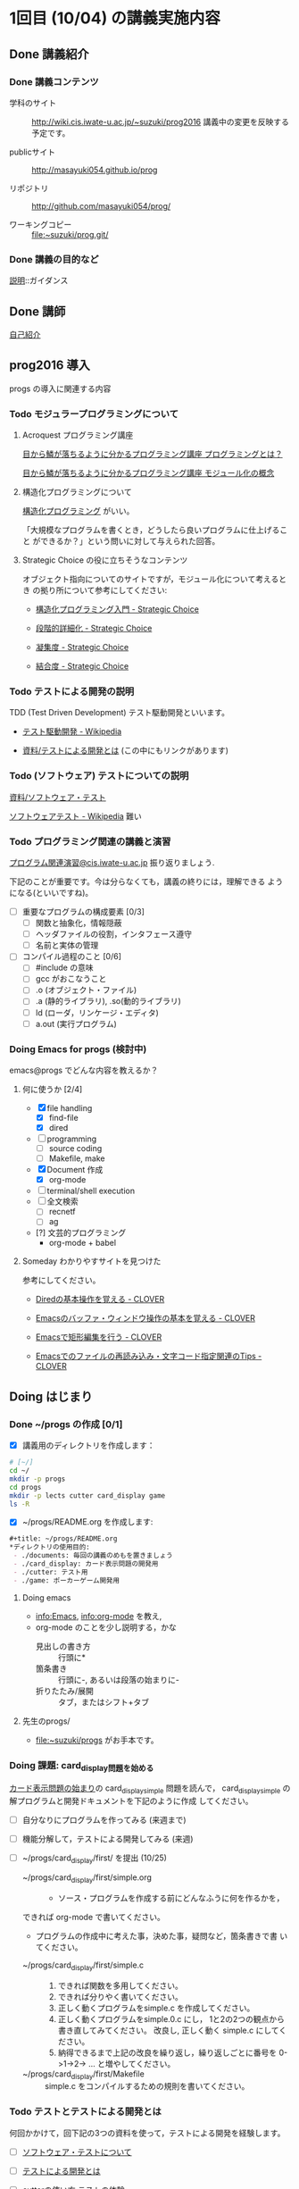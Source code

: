 * 1回目 (10/04) の講義実施内容

** Done 講義紹介 
*** Done 講義コンテンツ
    CLOSED: [2016-10-09 日 13:05]
    - 学科のサイト ::
         http://wiki.cis.iwate-u.ac.jp/~suzuki/prog2016 
	 講義中の変更を反映する予定です。

    - publicサイト ::
      http://masayuki054.github.io/prog

    - リポジトリ :: http://github.com/masayuki054/prog/ 

    - ワーキングコピー :: file:~suzuki/prog.git/


*** Done 講義の目的など 
    CLOSED: [2016-10-09 日 13:05]

    [[./supplement.org][説明]]::ガイダンス

** Done 講師
   CLOSED: [2016-10-09 日 13:05]

   [[http://wiki.cis.iwate-u.ac.jp/~suzuki/][自己紹介]]

** prog2016 導入

   progs の導入に関連する内容

*** Todo モジュラープログラミングについて
    SCHEDULED: <2016-11-08 火>

**** Acroquest プログラミング講座

     [[http://www.acroquest.co.jp/webworkshop/programing_course/index1.html][目から鱗が落ちるように分かるプログラミング講座 プログラミングとは？]]

     [[http://www.acroquest.co.jp/webworkshop/programing_course/index18.html][目から鱗が落ちるように分かるプログラミング講座 モジュール化の概念]]


**** 構造化プログラミングについて

[[http://www2.cc.niigata-u.ac.jp/~takeuchi/tbasic/Intro2Basic/Structure.html][構造化プログラミング]] がいい。

「大規模なプログラムを書くとき，どうしたら良いプログラムに仕上げること
ができるか？」という問いに対して与えられた回答。


**** Strategic Choice の役に立ちそうなコンテンツ

オブジェクト指向についてのサイトですが，モジュール化について考えるとき
の拠り所について参考にしてください:

- [[http://d.hatena.ne.jp/asakichy/20090216/1234765854][構造化プログラミング入門 - Strategic Choice]]

- [[http://d.hatena.ne.jp/asakichy/20090217/1234830611][段階的詳細化 - Strategic Choice]]

- [[http://d.hatena.ne.jp/asakichy/20090218/1234990542][凝集度 - Strategic Choice]]

- [[http://d.hatena.ne.jp/asakichy/20090219/1234936956][結合度 - Strategic Choice]]


*** Todo テストによる開発の説明 
    SCHEDULED: <2016-10-25 火>

TDD (Test Driven Development) テスト駆動開発といいます。

- [[https://ja.wikipedia.org/wiki/%E3%83%86%E3%82%B9%E3%83%88%E9%A7%86%E5%8B%95%E9%96%8B%E7%99%BA][テスト駆動開発 - Wikipedia]]
  
- [[./org-docs/what-is-tdd.org][資料/テストによる開発とは]] (この中にもリンクがあります)


*** Todo (ソフトウェア) テストについての説明
    SCHEDULED: <2016-10-25 火>

    [[./org-docs/software-test.org][資料/ソフトウェア・テスト]]

    [[https://ja.wikipedia.org/wiki/%E3%82%BD%E3%83%95%E3%83%88%E3%82%A6%E3%82%A7%E3%82%A2%E3%83%86%E3%82%B9%E3%83%88][ソフトウェアテスト - Wikipedia]] 難い


*** Todo プログラミング関連の講義と演習

    [[http://wiki.cis.iwate-u.ac.jp/~suzuki/lects/prog/org-docs/cis-programming-lects/][プログラム関連演習@cis.iwate-u.ac.jp]] 振り返りましょう.

    下記のことが重要です。今は分らなくても，講義の終りには，理解できる
    ようになる(といいですね)。

    - [ ] 重要なプログラムの構成要素 [0/3]
      - [ ] 関数と抽象化，情報隠蔽
      - [ ] ヘッダファイルの役割，インタフェース遵守
      - [ ] 名前と実体の管理

    - [ ] コンパイル過程のこと [0/6]
      - [ ] #include の意味
      - [ ] gcc がおこなうこと
      - [ ] .o (オブジェクト・ファイル)
      - [ ] .a (静的ライブラリ), .so(動的ライブラリ)
      - [ ] ld (ローダ，リンケージ・エディタ)
      - [ ] a.out (実行プログラム)

*** Doing Emacs for progs (検討中)

    emacs@progs でどんな内容を教えるか？

**** 何に使うか [2/4]
     - [X] file handling
       - [X] find-file
       - [X] dired
     - [ ] programming
       - [ ] source coding
       - [ ] Makefile, make
     - [X] Document 作成 
       - [X] org-mode
     - [ ] terminal/shell execution
     - [ ] 全文検索
       - [ ] recnetf
       - [ ] ag
     - [?] 文芸的プログラミング
       - org-mode + babel 

   
**** Someday わかりやすサイトを見つけた
     CLOSED: [2016-10-09 日 13:15]

参考にしてください。

- [[http://d.hatena.ne.jp/Kazuhira/20120408/1333883641][Diredの基本操作を覚える - CLOVER]]

- [[http://d.hatena.ne.jp/Kazuhira/20120408/1333885399][Emacsのバッファ・ウィンドウ操作の基本を覚える - CLOVER]]

- [[http://d.hatena.ne.jp/Kazuhira/20120408/1333890311][Emacsで矩形編集を行う - CLOVER]]

- [[http://d.hatena.ne.jp/Kazuhira/20120408/1333891517][Emacsでのファイルの再読み込み・文字コード指定関連のTips - CLOVER]]


** Doing はじまり

*** Done ~/progs の作成 [0/1]
    CLOSED: [2016-10-09 日 13:15]
    
 - [X] 講義用のディレクトリを作成します：
   
 #+BEGIN_SRC sh :dir ~/ :results output output
# [~/]
cd ~/
mkdir -p progs
cd progs
mkdir -p lects cutter card_display game
ls -R
 #+END_SRC

 - [X] ~/progs/README.org を作成します:

 #+BEGIN_SRC org :tangle ~/progs/README.org
#+title: ~/progs/README.org
*ディレクトリの使用目的:
 - ./documents: 毎回の講義のめもを置きましょう
 - ./card_display: カード表示問題の開発用
 - ./cutter: テスト用
 - ./game: ポーカーゲーム開発用
 #+END_SRC

**** Doing emacs 

- [[info:Emacs]], info:org-mode を教え,
- org-mode のことを少し説明する，かな
  - 見出しの書き方 ::
       行頭に*
  - 箇条書き :: 
       行頭に-, あるいは段落の始まりに-
  - 折りたたみ/展開 :: 
       タブ，またはシフト+タブ

**** 先生のprogs/
     - file:~suzuki/progs がお手本です。

*** Doing 課題: card_display問題を始める

[[./org-docs/card-display.org][カード表示問題の始まり]]の card_display_simple 問題を読んで，
card_display_simple の解プログラムと開発ドキュメントを下記のように作成
してください。

- [ ] 自分なりにプログラムを作ってみる (来週まで)
- [ ] 機能分解して，テストによる開発してみる (来週)
- [ ] ~/progs/card_display/first/ を提出 (10/25)

    - ~/progs/card_display/first/simple.org ::
      - ソース・プログラムを作成する前にどんなふうに何を作るかを，
	できれば org-mode で書いてください。
      - プログラムの作成中に考えた事，決めた事，疑問など，箇条書きで書
        いてください。

    - ~/progs/card_display/first/simple.c ::
      1. できれば関数を多用してください。
      2. できれば分りやく書いてください。
      3. 正しく動くプログラムをsimple.c を作成してください。
      4. 正しく動くプログラムをsimple.0.c にし，
         1と2の2つの観点から書き直してみてください。
         改良し, 正しく動く simple.c にしてください。
      5. 納得できるまで上記の改良を繰り返し，繰り返しごとに番号を
         0->1->2-> ... と増やしてください。

    - ~/progs/card_display/first/Makefile ::
      simple.c をコンパイルするための規則を書いてください。

*** Todo テストとテストによる開発とは 

何回かかけて，回下記の3つの資料を使って，テストによる開発を経験します。

- [ ] [[./org-docs/software-test.org][ソフトウェア・テストについて]]

- [ ] [[./org-docs/what-is-tdd.org][テストによる開発とは]]
   
- [ ] [[./org-docs/cutter.org][cutterの使い方]] テストの体験

*** card_display問題のテストによる開発 [0/7] 

    この内容は，次々回からになると思います。

    [[./org-docs/tdd-card-display-simple.org][CardDisplaySimple問題のテストによる開発]] [ ]
     - [ ] test_card_suit_new_from_string
     - [ ] test_card_no_new_from_string
     - [ ] test_card_new, suit, no
     - [ ] test_card_no_to_string
     - [ ] test_card_suit_to_string
     - [ ] test_card_to_string
     - [ ] card_display_single

